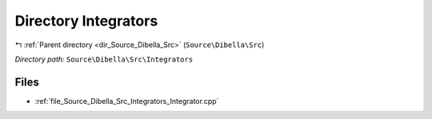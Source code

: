 .. _dir_Source_Dibella_Src_Integrators:


Directory Integrators
=====================


|exhale_lsh| :ref:`Parent directory <dir_Source_Dibella_Src>` (``Source\Dibella\Src``)

.. |exhale_lsh| unicode:: U+021B0 .. UPWARDS ARROW WITH TIP LEFTWARDS

*Directory path:* ``Source\Dibella\Src\Integrators``


Files
-----

- :ref:`file_Source_Dibella_Src_Integrators_Integrator.cpp`


